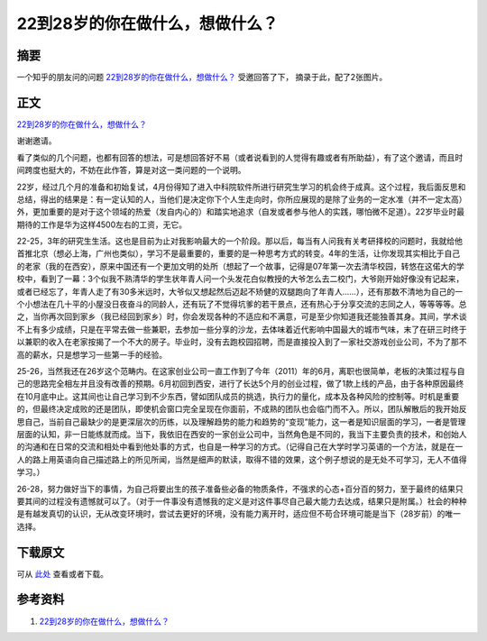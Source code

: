==================================
22到28岁的你在做什么，想做什么？
==================================

.. TAGS:

摘要
======
一个知乎的朋友问的问题 `22到28岁的你在做什么，想做什么？`_ 受邀回答了下，
摘录于此，配了2张图片。

正文
======

`22到28岁的你在做什么，想做什么？`_


谢谢邀请。 

看了类似的几个问题，也都有回答的想法，可是想回答好不易（或者说看到的人觉得有趣或者有所助益），有了这个邀请，而且时间跨度也挺大的，不妨在此作答，算是对这一类问题的一个说明。 

.. image:: ../../images/kaoyan.jpg

22岁，经过几个月的准备和初始复试，4月份得知了进入中科院软件所进行研究生学习的机会终于成真。这个过程，我后面反思和总结，得出的结果是：有一定认知的人，当他们是决定你下个人生走向时，你所应展现的是除了业务的一定水准（并不一定太高）外，更加重要的是对于这个领域的热爱（发自内心的）和踏实地追求（自发或者参与他人的实践，哪怕微不足道）。22岁毕业时最期待的工作是华为这样4500左右的工资，无它。 


22-25，3年的研究生生活。这也是目前为止对我影响最大的一个阶段。那以后，每当有人问我有关考研择校的问题时，我就给他首推北京（想必上海，广州也类似），学习不是最重要的，重要的是一种思考方式的转变。4年的生活，让你发现其实相比于自己的老家（我的在西安），原来中国还有一个更加文明的处所（想起了一个故事，记得是07年第一次去清华校园，转悠在这偌大的学校中，看到了一幕：3个似我不熟清华的学生状年青人问一个头发花白似教授的大爷怎么去二校门，大爷刚开始好像没有记起来，或者已经忘了，年青人走了有30多米远时，大爷似又想起然后迈起不矫健的双腿跑向了年青人……），还有那数不清地为自己的一个小想法在几十平的小屋没日夜奋斗的同龄人，还有玩了不觉得坑爹的若干景点，还有热心于分享交流的志同之人，等等等等。总之，当你再次回到家乡（我已经回到家乡）时，你会发现各种的不适应和不满意，可是至少你知道我还能独善其身。其间，学术谈不上有多少成绩，只是在平常去做一些兼职，去参加一些分享的沙龙，去体味着近代影响中国最大的城市气味，末了在研三时终于以兼职的收入在老家按揭了一个不大的房子。毕业时，没有去跑校园招聘，而是直接投入到了一家社交游戏创业公司，不为了那不高的薪水，只是想学习一些第一手的经验。 

.. image:: ../../images/chuangyejpg.jpg

25-26，当然我还在26岁这个范畴内。在这家创业公司一直工作到了今年（2011）年的6月，离职也很简单，老板的决策过程与自己的思路完全相左并且没有改善的预期。6月初回到西安，进行了长达5个月的创业过程，做了1款上线的产品，由于各种原因最终在10月底中止。这其间也让自己学习到不少东西，譬如团队成员的挑选，执行力的量化，成本及各种风险的控制等。时机是重要的，但最终决定成败的还是团队，即使机会窗口完全呈现在你面前，不成熟的团队也会临门而不入。所以，团队解散后的我开始反思自己，当前自己最缺少的是更深层次的历练，以及理解趋势的能力和趋势的“变现”能力，这一者是知识层面的学习，一者是管理层面的认知，非一日能练就而成。当下，我依旧在西安的一家创业公司中，当然角色是不同的，我当下主要负责的技术，和创始人的沟通和在日常的交流和相处中看到他处事的方式，也自是一种学习的方式。（记得自己在大学时学习英语的一个方法，就是在一人的路上用英语向自己描述路上的所见所闻，当然是细声的默读，取得不错的效果，这个例子想说的是无处不可学习，无人不值得学习。）

26-28，努力做好当下的事情，为自己将要出生的孩子准备些必备的物质条件，不强求的心态+百分百的努力，至于最终的结果只要其间的过程没有遗憾就可以了。（对于一件事没有遗憾我的定义是对这件事尽自己最大能力去达成，结果只是附属。）社会的种种是有越发真切的认识，无从改变环境时，尝试去更好的环境，没有能力离开时，适应但不苟合环境可能是当下（28岁前）的唯一选择。



下载原文
===========
可从 `此处 <https://github.com/topman/blog/tree/master/2011/nov/22_28_years_old.rst>`_ 查看或者下载。 

参考资料
===========




1. `22到28岁的你在做什么，想做什么？`_ 

.. _22到28岁的你在做什么，想做什么？: http://www.zhihu.com/question/19921535/answer/13363199
